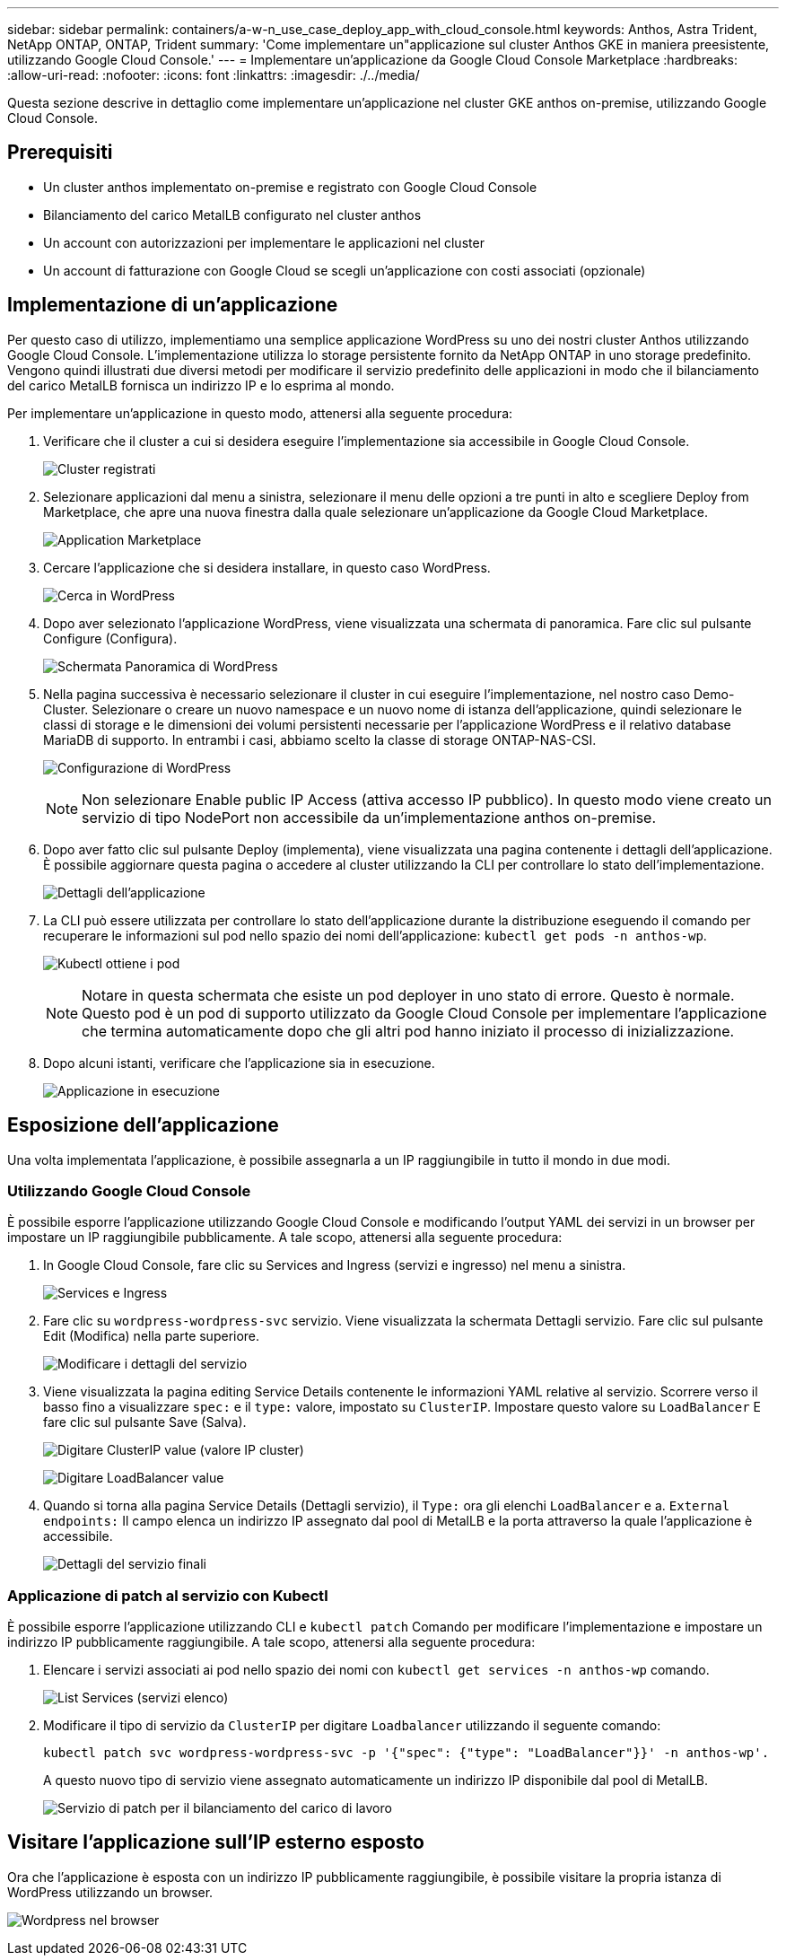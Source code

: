 ---
sidebar: sidebar 
permalink: containers/a-w-n_use_case_deploy_app_with_cloud_console.html 
keywords: Anthos, Astra Trident, NetApp ONTAP, ONTAP, Trident 
summary: 'Come implementare un"applicazione sul cluster Anthos GKE in maniera preesistente, utilizzando Google Cloud Console.' 
---
= Implementare un'applicazione da Google Cloud Console Marketplace
:hardbreaks:
:allow-uri-read: 
:nofooter: 
:icons: font
:linkattrs: 
:imagesdir: ./../media/


[role="lead"]
Questa sezione descrive in dettaglio come implementare un'applicazione nel cluster GKE anthos on-premise, utilizzando Google Cloud Console.



== Prerequisiti

* Un cluster anthos implementato on-premise e registrato con Google Cloud Console
* Bilanciamento del carico MetalLB configurato nel cluster anthos
* Un account con autorizzazioni per implementare le applicazioni nel cluster
* Un account di fatturazione con Google Cloud se scegli un'applicazione con costi associati (opzionale)




== Implementazione di un'applicazione

Per questo caso di utilizzo, implementiamo una semplice applicazione WordPress su uno dei nostri cluster Anthos utilizzando Google Cloud Console. L'implementazione utilizza lo storage persistente fornito da NetApp ONTAP in uno storage predefinito. Vengono quindi illustrati due diversi metodi per modificare il servizio predefinito delle applicazioni in modo che il bilanciamento del carico MetalLB fornisca un indirizzo IP e lo esprima al mondo.

Per implementare un'applicazione in questo modo, attenersi alla seguente procedura:

. Verificare che il cluster a cui si desidera eseguire l'implementazione sia accessibile in Google Cloud Console.
+
image:a-w-n_use_case_deploy_app-10.png["Cluster registrati"]

. Selezionare applicazioni dal menu a sinistra, selezionare il menu delle opzioni a tre punti in alto e scegliere Deploy from Marketplace, che apre una nuova finestra dalla quale selezionare un'applicazione da Google Cloud Marketplace.
+
image:a-w-n_use_case_deploy_app-09.png["Application Marketplace"]

. Cercare l'applicazione che si desidera installare, in questo caso WordPress.
+
image:a-w-n_use_case_deploy_app-08.png["Cerca in WordPress"]

. Dopo aver selezionato l'applicazione WordPress, viene visualizzata una schermata di panoramica. Fare clic sul pulsante Configure (Configura).
+
image:a-w-n_use_case_deploy_app-07.png["Schermata Panoramica di WordPress"]

. Nella pagina successiva è necessario selezionare il cluster in cui eseguire l'implementazione, nel nostro caso Demo-Cluster. Selezionare o creare un nuovo namespace e un nuovo nome di istanza dell'applicazione, quindi selezionare le classi di storage e le dimensioni dei volumi persistenti necessarie per l'applicazione WordPress e il relativo database MariaDB di supporto. In entrambi i casi, abbiamo scelto la classe di storage ONTAP-NAS-CSI.
+
image:a-w-n_use_case_deploy_app-06.png["Configurazione di WordPress"]

+

NOTE: Non selezionare Enable public IP Access (attiva accesso IP pubblico). In questo modo viene creato un servizio di tipo NodePort non accessibile da un'implementazione anthos on-premise.

. Dopo aver fatto clic sul pulsante Deploy (implementa), viene visualizzata una pagina contenente i dettagli dell'applicazione. È possibile aggiornare questa pagina o accedere al cluster utilizzando la CLI per controllare lo stato dell'implementazione.
+
image:a-w-n_use_case_deploy_app-05.png["Dettagli dell'applicazione"]

. La CLI può essere utilizzata per controllare lo stato dell'applicazione durante la distribuzione eseguendo il comando per recuperare le informazioni sul pod nello spazio dei nomi dell'applicazione: `kubectl get pods -n anthos-wp`.
+
image:a-w-n_use_case_deploy_app-04.png["Kubectl ottiene i pod"]

+

NOTE: Notare in questa schermata che esiste un pod deployer in uno stato di errore. Questo è normale. Questo pod è un pod di supporto utilizzato da Google Cloud Console per implementare l'applicazione che termina automaticamente dopo che gli altri pod hanno iniziato il processo di inizializzazione.

. Dopo alcuni istanti, verificare che l'applicazione sia in esecuzione.
+
image:a-w-n_use_case_deploy_app-03.png["Applicazione in esecuzione"]





== Esposizione dell'applicazione

Una volta implementata l'applicazione, è possibile assegnarla a un IP raggiungibile in tutto il mondo in due modi.



=== Utilizzando Google Cloud Console

È possibile esporre l'applicazione utilizzando Google Cloud Console e modificando l'output YAML dei servizi in un browser per impostare un IP raggiungibile pubblicamente. A tale scopo, attenersi alla seguente procedura:

. In Google Cloud Console, fare clic su Services and Ingress (servizi e ingresso) nel menu a sinistra.
+
image:a-w-n_use_case_deploy_app-11.png["Services e Ingress"]

. Fare clic su `wordpress-wordpress-svc` servizio. Viene visualizzata la schermata Dettagli servizio. Fare clic sul pulsante Edit (Modifica) nella parte superiore.
+
image:a-w-n_use_case_deploy_app-12.png["Modificare i dettagli del servizio"]

. Viene visualizzata la pagina editing Service Details contenente le informazioni YAML relative al servizio. Scorrere verso il basso fino a visualizzare `spec:` e il `type:` valore, impostato su `ClusterIP`. Impostare questo valore su `LoadBalancer` E fare clic sul pulsante Save (Salva).
+
image:a-w-n_use_case_deploy_app-13.png["Digitare ClusterIP value (valore IP cluster)"]

+
image:a-w-n_use_case_deploy_app-14.png["Digitare LoadBalancer value"]

. Quando si torna alla pagina Service Details (Dettagli servizio), il `Type:` ora gli elenchi `LoadBalancer` e a. `External endpoints:` Il campo elenca un indirizzo IP assegnato dal pool di MetalLB e la porta attraverso la quale l'applicazione è accessibile.
+
image:a-w-n_use_case_deploy_app-15.png["Dettagli del servizio finali"]





=== Applicazione di patch al servizio con Kubectl

È possibile esporre l'applicazione utilizzando CLI e `kubectl patch` Comando per modificare l'implementazione e impostare un indirizzo IP pubblicamente raggiungibile. A tale scopo, attenersi alla seguente procedura:

. Elencare i servizi associati ai pod nello spazio dei nomi con `kubectl get services -n anthos-wp` comando.
+
image:a-w-n_use_case_deploy_app-02.png["List Services (servizi elenco)"]

. Modificare il tipo di servizio da `ClusterIP` per digitare `Loadbalancer` utilizzando il seguente comando:
+
[listing]
----
kubectl patch svc wordpress-wordpress-svc -p '{"spec": {"type": "LoadBalancer"}}' -n anthos-wp'.
----
+
A questo nuovo tipo di servizio viene assegnato automaticamente un indirizzo IP disponibile dal pool di MetalLB.

+
image:a-w-n_use_case_deploy_app-01.png["Servizio di patch per il bilanciamento del carico di lavoro"]





== Visitare l'applicazione sull'IP esterno esposto

Ora che l'applicazione è esposta con un indirizzo IP pubblicamente raggiungibile, è possibile visitare la propria istanza di WordPress utilizzando un browser.

image:a-w-n_use_case_deploy_app-00.png["Wordpress nel browser"]
